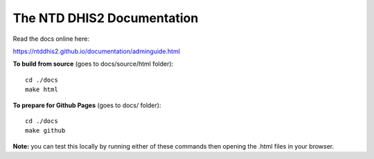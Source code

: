 The NTD DHIS2 Documentation
=======================================


Read the docs online here:

https://ntddhis2.github.io/documentation/adminguide.html


**To build from source** (goes to docs/source/html folder)::

   cd ./docs
   make html



**To prepare for Github Pages** (goes to docs/ folder)::

   cd ./docs
   make github

**Note:** you can test this locally by running either of these commands then opening the .html files in your browser.
